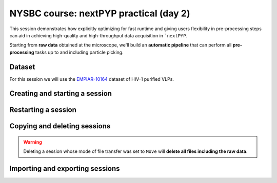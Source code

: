 #######################################
NYSBC course: nextPYP practical (day 2)
#######################################

This session demonstrates how explicitly optimizing for fast runtime and giving users flexibility in pre-processing steps can aid in achieving high-quality and high-throughput data acquisition in ```nextPYP``. 

Starting from **raw data** obtained at the microscope, we'll build an **automatic pipeline** that can perform all **pre-processing** tasks up to and including particle picking.

Dataset
=======

For this session we will use the `EMPIAR-10164 <https://www.ebi.ac.uk/empiar/EMPIAR-10164/>`_ dataset of HIV-1 purified VLPs.

Creating and starting a session
===============================

.. nextpyp:: Sessions allow pre-processing of tilt-series on-the-fly
  :collapsible: open

  * On your Dashboard, select the :bdg-primary:`Go to Sessions` button.

  * Click the :bdg-primary:`+ Start Tomography` button.

    * Give your session a user-readable name by typing in the **Name** box.

    * The **Parent folder** box will be auto-populated with a default location to store the data.

    * Pick a *unique* **Folder name** for your session. There can only be one folder name per session, regardless of the user-readable name!

    * Select the ``Workshop`` group.

  * Click on the **Raw data** tab.

    * Set ``Path to raw data`` to ``/nfs/bartesaghilab/nextpyp/workshop/10164/TS_*.tif``
  
  * Click on the **Microscope parameters** tab.

    * Set the microscope parameters as follows:

      - ``Pixel size (A)``: 1.35

      - ``Acceleration voltage (kV)``: 300

      - ``Tilt-axis angle (degrees)``: 85.3
  
  * Click on the **Session settings** tab.

    * Set the session settings as follows:

      - ``Number of tilts``: 41

      - ``Raw data transfer``: link

        - ``Link``: Create a symlink between the data on the microscope and the Session folder. The data still *only* exists at the microscope.
        
        - ``Move``: Transfer the data from the microscope to the Session folder, removing the data at the microscope. The data will now *only* exist on your local computer.
        
        - ``Copy``: Make a copy of the data in the microscope to your Session folder. The data will now exist at both the microscope *and* your Session folder.

  * Click on the **CTF Determination** tab.

    * Set the CTF determination parameters as follows:

      - ``Max resolution``: 5
  
  * Click on the **Virion detection** tab.

    * Set the virion detection parameters as follows:

      - ``Virion radius``: 500

      - ``Virion detection method``: auto

      - ``Spike detection method``: uniform

      - ``Size of equatorial band to restrict spike picking``: 800
  
  * Click on the **Particle detection** tab.
  
    * Set the particle detection parameters as follows:

      - ``Detection method``: none

      - ``Detection radius``: 50

  * Click on the **Resources** tab.
  
    * Set the resources as follows:

      - ``Threads per task``: 41

      - ``Memory per task``: 164
    
    * General advice for setting resource limits:
      
      - The ``Threads per task`` should match the number of tilts in your tilt series, if you have the computational resources to do so.

      - In general, the more threads you use, the more tilts that can be processed at the same time, and the faster you see pre-processing results.

      - The *`Memory per task`` should be set to 4 GB per thread.

  * Click :bdg-primary:`Save`, which will automatically take you to the :bdg-primary:`Operations` page.

Restarting a session
====================

.. nextpyp:: Use the ``Restart`` option to make changes to ongoing Sessions
  :collapsible: open

  *  :bdg-primary:`Restart` is a "smart" method of rerunning only what is necessary after changing pre-processing parameters.

  * Workflow: Change a parameter → :bdg-primary:`Save` settings changes → :bdg-primary:`Restart` pre-processing daemon.

  * Example: Changing the minimum distance between spikes

    * Virion detection

      - Increase **Minimum distance between spikes (voxels)** to 50

      - Click :bdg-primary:`Save`

    * Navigate to :bdg-primary:`Operations` tab

    * Click :bdg-primary:`Restart` on pre-processing daemon

    * Open :bdg-primary:`Logs` to check that the restart flag has been detected and new pre-processing jobs will be launched in response to this change.

    * Check the **Tilt Series** tab to see that fewer particles have been picked.

.. nextpyp:: Using the ``Clear`` option
  :collapsible: open

  * :bdg-primary:`Clear` will start pre-processing procedure from scratch

  * This is helpful if you want to start fresh making sure any previous pre-processing results are ignored.

Copying and deleting sessions
=============================

.. nextpyp:: Quickly create a session by copying an existing one
  :collapsible: open

  * Sessions can be **copied** or **deleted**.

  * Click the arrow to find where the session's file storage location.

.. warning::

  Deleting a session whose mode of file transfer was set to ``Move`` will **delete all files including the raw data**.

Importing and exporting sessions
================================

.. nextpyp:: Exporting a session in ``.star`` format
  :collapsible: open

  Sessions can be exported to ``.star`` files for downstream processing and refinement in other software.

  * Navigate to the :bdg-Secondary:`Table` tab.

  * In the **Filters** box, type a name for your exported session.

  * Click :bdg-primary:`Export` to download the ``.star`` file.

.. nextpyp:: Importing a session into a project
  :collapsible: open

  Since Sessions also perform pre-processing, we can import a finished Sessions job into a project to kick-start the process of structure determination.

  * Click the :bdg-secondary:`Dashboard` link to go back to nextPYP's homepage.

  * Click the :bdg-primary:`Create New Project` button and give your project a name.

  * Click the :bdg-primary:`Import Data` button, and select the option :bdg-primary:`Tomography (from Session)`.

  * Search for the name of the session you wish to import.

  * Click the :bdg-primary:`Save` button, and then launch the job.